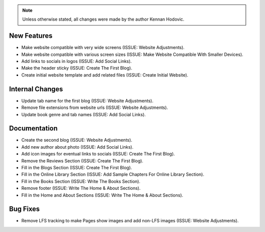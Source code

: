 .. note::
   Unless otherwise stated, all changes were made by the author Kennan Hodovic.

New Features
============
- Make website compatible with very wide screens (ISSUE: Website Adjustments).
- Make website compatible with various screen sizes (ISSUE: Make Website Compatible With Smaller Devices).
- Add links to socials in logos (ISSUE: Add Social Links).
- Make the header sticky (ISSUE: Create The First Blog).
- Create initial website template and add related files (ISSUE: Create Initial Website).

Internal Changes
================
- Update tab name for the first blog (ISSUE: Website Adjustments).
- Remove file extensions from website urls (ISSUE: Website Adjustments).
- Update book genre and tab names (ISSUE: Add Social Links).

Documentation
=============
- Create the second blog (ISSUE: Website Adjustments).
- Add new author about photo (ISSUE: Add Social Links).
- Add icon images for eventual links to socials (ISSUE: Create The First Blog).
- Remove the Reviews Section (ISSUE: Create The First Blog).
- Fill in the Blogs Section (ISSUE: Create The First Blog).
- Fill in the Online Library Section (ISSUE: Add Sample Chapters For Online Library Section).
- Fill in the Books Section (ISSUE: Write The Books Section).
- Remove footer (ISSUE: Write The Home & About Sections).
- Fill in the Home and About Sections (ISSUE: Write The Home & About Sections).

Bug Fixes
=========
- Remove LFS tracking to make Pages show images and add non-LFS images (ISSUE: Website Adjustments).